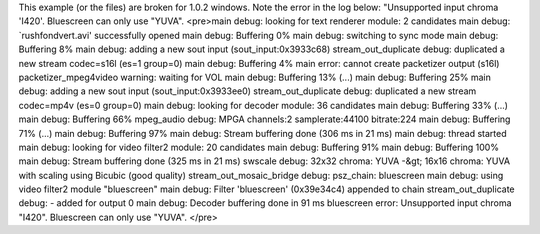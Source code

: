 This example (or the files) are broken for 1.0.2 windows. Note the error
in the log below: "Unsupported input chroma 'I420'. Bluescreen can only
use "YUVA". <pre>main debug: looking for text renderer module: 2
candidates main debug: \`rushfondvert.avi' successfully opened main
debug: Buffering 0% main debug: switching to sync mode main debug:
Buffering 8% main debug: adding a new sout input (sout_input:0x3933c68)
stream_out_duplicate debug: duplicated a new stream codec=s16l (es=1
group=0) main debug: Buffering 4% main error: cannot create packetizer
output (s16l) packetizer_mpeg4video warning: waiting for VOL main debug:
Buffering 13% (...) main debug: Buffering 25% main debug: adding a new
sout input (sout_input:0x3933ee0) stream_out_duplicate debug: duplicated
a new stream codec=mp4v (es=0 group=0) main debug: looking for decoder
module: 36 candidates main debug: Buffering 33% (...) main debug:
Buffering 66% mpeg_audio debug: MPGA channels:2 samplerate:44100
bitrate:224 main debug: Buffering 71% (...) main debug: Buffering 97%
main debug: Stream buffering done (306 ms in 21 ms) main debug: thread
started main debug: looking for video filter2 module: 20 candidates main
debug: Buffering 91% main debug: Buffering 100% main debug: Stream
buffering done (325 ms in 21 ms) swscale debug: 32x32 chroma: YUVA -&gt;
16x16 chroma: YUVA with scaling using Bicubic (good quality)
stream_out_mosaic_bridge debug: psz_chain: bluescreen main debug: using
video filter2 module "bluescreen" main debug: Filter 'bluescreen'
(0x39e34c4) appended to chain stream_out_duplicate debug: - added for
output 0 main debug: Decoder buffering done in 91 ms bluescreen error:
Unsupported input chroma "I420". Bluescreen can only use "YUVA". </pre>
